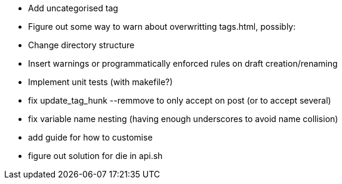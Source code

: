 - Add uncategorised tag
- Figure out some way to warn about overwritting tags.html, possibly:
  - Change directory structure
  - Insert warnings or programmatically enforced rules on draft creation/renaming
- Implement unit tests (with makefile?)
- fix update_tag_hunk --remmove to only accept on post (or to accept several)
- fix variable name nesting (having enough underscores to avoid name collision)
- add guide for how to customise
- figure out solution for die in api.sh
